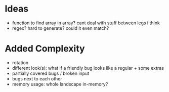 * Ideas
 - function to find array in array? cant deal with stuff between legs i think
 - regex? hard to generate? could it even match?
* Added Complexity
 - rotation
 - different look(s): what if a friendly bug looks like a regular + some extras
 - partially covered bugs / broken input
 - bugs next to each other
 - memory usage: whole landscape in-memory?

